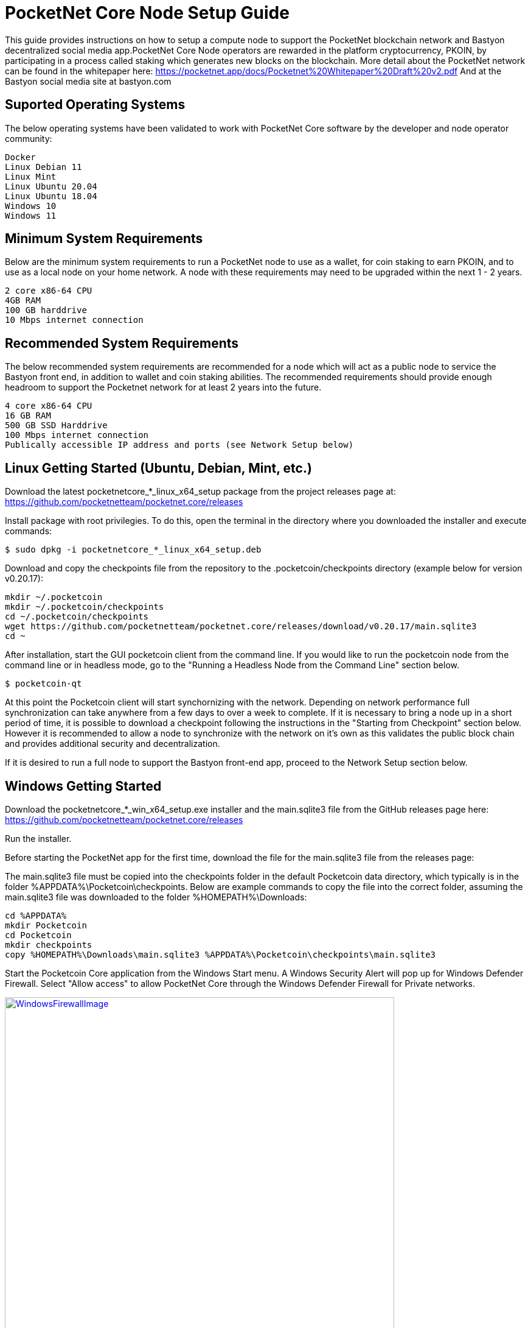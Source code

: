 
= PocketNet Core Node Setup Guide

This guide provides instructions on how to setup a compute node to support the PocketNet blockchain network and Bastyon decentralized social media app.PocketNet Core Node operators are rewarded in the platform cryptocurrency, PKOIN, by participating in a process called staking which generates new blocks on the blockchain.
More detail about the PocketNet network can be found in the whitepaper here: https://pocketnet.app/docs/Pocketnet%20Whitepaper%20Draft%20v2.pdf
And at the Bastyon social media site at bastyon.com

== Suported Operating Systems
The below operating systems have been validated to work with PocketNet Core software by the developer and node operator community:

    Docker
    Linux Debian 11
    Linux Mint
    Linux Ubuntu 20.04
    Linux Ubuntu 18.04
    Windows 10
    Windows 11


== Minimum System Requirements
Below are the minimum system requirements to run a PocketNet node to use as a wallet, for coin staking to earn PKOIN, and to use as a local node on your home network.  A node with these requirements may need to be upgraded within the next 1 - 2 years.

    2 core x86-64 CPU
    4GB RAM
    100 GB harddrive
    10 Mbps internet connection

== Recommended System Requirements
The below recommended system requirements are recommended for a node which will act as a public node to service the Bastyon front end, in addition to wallet and coin staking abilities.  The recommended requirements should provide enough headroom to support the Pocketnet network for at least 2 years into the future.

    4 core x86-64 CPU
    16 GB RAM
    500 GB SSD Harddrive
    100 Mbps internet connection
    Publically accessible IP address and ports (see Network Setup below)

== Linux Getting Started  (Ubuntu, Debian, Mint, etc.)

Download the latest pocketnetcore_*_linux_x64_setup package from the project releases page at: https://github.com/pocketnetteam/pocketnet.core/releases

Install package with root privilegies. To do this, open the terminal in the directory where you downloaded the installer and execute commands:

[source]
----
$ sudo dpkg -i pocketnetcore_*_linux_x64_setup.deb
----

Download and copy the checkpoints file from the repository to the .pocketcoin/checkpoints directory (example below for version v0.20.17):

[source]
----
mkdir ~/.pocketcoin
mkdir ~/.pocketcoin/checkpoints
cd ~/.pocketcoin/checkpoints
wget https://github.com/pocketnetteam/pocketnet.core/releases/download/v0.20.17/main.sqlite3
cd ~
----


After installation, start the GUI pocketcoin client from the command line.  If you would like to run the pocketcoin node from the command line or in headless mode, go to the "Running a Headless Node from the Command Line" section below.

[source]
----
$ pocketcoin-qt
----
At this point the Pocketcoin client will start synchornizing with the network.  Depending on network performance full synchronization can take anywhere from a few days to over a week to complete.  If it is necessary to bring a node up in a short period of time, it is possible to download a checkpoint following the instructions in the "Starting from Checkpoint" section below.  However it is recommended to allow a node to synchronize with the network on it's own as this validates the public block chain and provides additional security and decentralization.

If it is desired to run a full node to support the Bastyon front-end app, proceed to the Network Setup section below.

== Windows Getting Started

Download the pocketnetcore_*_win_x64_setup.exe installer and the main.sqlite3 file from the GitHub releases page here: https://github.com/pocketnetteam/pocketnet.core/releases

Run the installer.

Before starting the PocketNet app for the first time, download the file for the main.sqlite3 file from the releases page: 

The main.sqlite3 file must be copied into the checkpoints folder in the default Pocketcoin data directory, which typically is in the folder %APPDATA%\Pocketcoin\checkpoints.
Below are example commands to copy the file into the correct folder, assuming the main.sqlite3 file was downloaded to the folder %HOMEPATH%\Downloads:

[source]
----
cd %APPDATA%
mkdir Pocketcoin
cd Pocketcoin
mkdir checkpoints
copy %HOMEPATH%\Downloads\main.sqlite3 %APPDATA%\Pocketcoin\checkpoints\main.sqlite3
----

Start the Pocketcoin Core application from the Windows Start menu.  A Windows Security Alert will pop up for Windows Defender Firewall. Select "Allow access" to allow PocketNet Core through the Windows Defender Firewall for Private networks.

image::https://github.com/tawmaz/PocketnetDocs/blob/main/windowsfirewall.PNG["WindowsFirewallImage",width=640, link="https://github.com/tawmaz/PocketnetDocs/blob/main/windowsfirewall.PNG"]

At this point the Pocketcoin client will start synchornizing with the network.  Depending on network performance full synchronization can take anywhere from a few days to over a week to complete.  If it is necessary to bring a node up in a short period of time, it is possible to download a checkpoint following the instructions in the "Starting from Checkpoint" section below.  However it is recommended to allow a node to synchronize with the network on it's own as this validates the public block chain and provides additional security and decentralization.

== Docker Setup

Make sure that enough CPU, memory and disk space are allocated to your Docker container according to the "Minimum System Requirements" section above.
You can start your node with a single command from Docker.

[source,shell]
----
$ docker run -d \
    --name=pocketnet.main \
    -p 37070:37070 \
    -p 38081:38081 \
    -p 8087:8087 \
    -v /var/pocketnet/.data:/home/pocketcoin/.pocketcoin \
    pocketnetteam/pocketnet.core:latest
----
The node can be controlled in Docker using the pocketcoin-cli and pocketcoin-tx commands demonstrated below:

[source]
----
$ docker ps --format '{{.ID}}\t{{.Names}}\t{{.Image}}'
ea7759a47250    pocketnet.main      pocketnetteam/pocketnet.core:latest
$
$ docker exec -it pocketnet.main /bin/sh
$
$ pocketcoin-cli --help
$ pocketcoin-tx --help
----

More information : https://hub.docker.com/r/pocketnetteam/pocketnet.core

== Network Setup

In order for your node to receive incoming connections from the Bastyon front end and other nodes on the network, the following ports must be open on your node: 8087, 37070, and 38081.
On home networks, enabling port forwarding is specific to your brand of internet router.For routers that support it, mapping to a different port should *not* be used, i.e. port external port 38081 should map to internal port 38081 on the router.Below are links to instructions for some popular router models:

Netgear: https://kb.netgear.com/24290/How-do-I-add-a-custom-port-forwarding-service-on-my-Nighthawk-router

Linksys: https://www.linksys.com/us/support-article?articleNum=138535

Google Wifi: https://support.google.com/googlenest/answer/6274503?hl=en

== Running a Headless Node From the Command Line

[TODO]

[TODO pocketcoin-cli]

== Getting Started with Staking

Staking is the process where your node works to generate new blocks on the PocketNet blockchain, and in return is rewarded with PKOIN awards.  New blocks are generated on the PocketNet blockchain every 1 minute, and 5 PKOIN is awarded to a winning node each round.  A stake reward halving occurs every 2 million blocks, the first on the PocketNet network will occur around October of 2022, after which the stake reward will be reduced to 2.5 coins per block.
To participate in staking, you must deposit at least 50 PKOIN to your node wallet address and ensure.  The more PKOIN desposited to your wallet address, the better your chances of winning a stake round, up to a cap of 10000 PKOIN.

Running the "getstakinginfo" command from pocketcoin-cli or the debug window of Pocketcoin-qt will tell you if your node is staking, for example:

[source]
----
ubuntu@ip-172-31-53-18:~/.pocketcoin$ pocketcoin-cli getstakinginfo
{
  "enabled": true,
  "staking": true,
  "errors": "",
  "currentblockweight": 63528,
  "currentblocktx": 52,
  "difficulty": 228206.0349124698,
  "search-interval": 16,
  "weight": 2305157068183,
  "balance": 2305157068183,
  "netstakeweight": 272146840647277,
  "expectedtime": 17708
}
----

If the "enabled" and "staking" fields are set to "true" the node is actively staking.  The "expectedtime" field above gives the estimated time in seconds until the next stake win.  Stake wins are based on chance and can be highly variable.  The first time a node is setup for staking, it may take several hours for the "enabled" and "staking" fields to show up as "true".

== Starting Node from a Blockchain Snapshot

It is recommended to allow a PocketNet Core node to sync with the blockchain on it's own to maximize network security and decentralization.If it is desired to bring up a node in a short amount of time, the development team provides periodic archives of the block chain which can be downloaded from https://snapshot.pocketnet.app/latest.tgz.Be sure to back up your wallet.dat file before attempting loading the blockchain from archive.
The Linux bash shell commands below will delete the existing blockchain data on disk, download the blockchain archive, and extract it to the default location:

[source]
----
cd ~/.pocketcoin
rm -r blocks
rm -r chainstate
rm -r indexes
rm -r pocketdb
wget https://snapshot.pocketnet.app/latest.tgz
tar -xzvf latest.tgz -C ./
----

== Getting Help


== How Can I Help Out?

Contribute to our Github projects.We are looking for both C/C++, Javascript Node JS coders, and anyone with a willingness to learn.

